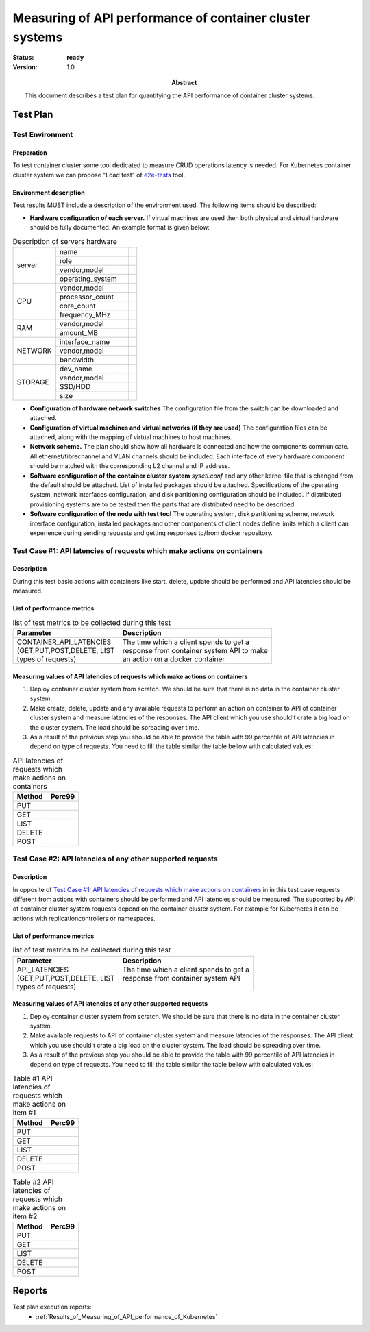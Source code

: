 
.. _Measuring_of_API_performance_of_container_cluster_system:

*********************************************************
Measuring of API performance of container cluster systems
*********************************************************

:status: **ready**
:version: 1.0

:Abstract:

  This document describes a test plan for quantifying the API performance of
  container cluster systems.

Test Plan
=========
Test Environment
----------------
Preparation
^^^^^^^^^^^
To test container cluster some tool dedicated to measure CRUD operations
latency is needed. For Kubernetes container cluster system we can propose
"Load test" of `e2e-tests`_ tool.

Environment description
^^^^^^^^^^^^^^^^^^^^^^^
Test results MUST include a description of the environment used. The following
items should be described:

- **Hardware configuration of each server.** If virtual machines are used then
  both physical and virtual hardware should be fully documented.
  An example format is given below:

.. table:: Description of servers hardware

  +-------+----------------+-------+-------+
  |server |name            |       |       |
  |       +----------------+-------+-------+
  |       |role            |       |       |
  |       +----------------+-------+-------+
  |       |vendor,model    |       |       |
  |       +----------------+-------+-------+
  |       |operating_system|       |       |
  +-------+----------------+-------+-------+
  |CPU    |vendor,model    |       |       |
  |       +----------------+-------+-------+
  |       |processor_count |       |       |
  |       +----------------+-------+-------+
  |       |core_count      |       |       |
  |       +----------------+-------+-------+
  |       |frequency_MHz   |       |       |
  +-------+----------------+-------+-------+
  |RAM    |vendor,model    |       |       |
  |       +----------------+-------+-------+
  |       |amount_MB       |       |       |
  +-------+----------------+-------+-------+
  |NETWORK|interface_name  |       |       |
  |       +----------------+-------+-------+
  |       |vendor,model    |       |       |
  |       +----------------+-------+-------+
  |       |bandwidth       |       |       |
  +-------+----------------+-------+-------+
  |STORAGE|dev_name        |       |       |
  |       +----------------+-------+-------+
  |       |vendor,model    |       |       |
  |       +----------------+-------+-------+
  |       |SSD/HDD         |       |       |
  |       +----------------+-------+-------+
  |       |size            |       |       |
  +-------+----------------+-------+-------+

- **Configuration of hardware network switches** The configuration file from
  the switch can be downloaded and attached.

- **Configuration of virtual machines and virtual networks (if they are used)**
  The configuration files can be attached, along with the mapping of virtual
  machines to host machines.

- **Network scheme.** The plan should show how all hardware is connected and
  how the components communicate. All ethernet/fibrechannel and VLAN channels
  should be included. Each interface of every hardware component should be
  matched with the corresponding L2 channel and IP address.

- **Software configuration of the container cluster system** `sysctl.conf` and
  any other kernel file that is changed from the default should be attached.
  List of installed packages should be attached. Specifications of the
  operating system, network interfaces configuration, and disk partitioning
  configuration should be included. If distributed provisioning systems are
  to be tested then the parts that are distributed need to be described.

- **Software configuration of the node with test tool** The operating system,
  disk partitioning scheme, network interface configuration, installed packages
  and other components of client nodes define limits which a client can
  experience during sending requests and getting responses to/from docker
  repository.

Test Case #1: API latencies of requests which make actions on containers
------------------------------------------------------------------------
Description
^^^^^^^^^^^
During this test basic actions with containers like start, delete, update
should be performed and API latencies should be measured.

List of performance metrics
^^^^^^^^^^^^^^^^^^^^^^^^^^^

.. table:: list of test metrics to be collected during this test

  +-----------------------------+---------------------------------------------+
  | Parameter                   |Description                                  |
  +=============================+=============================================+
  || CONTAINER_API_LATENCIES    | | The time which a client spends to get a   |
  || (GET,PUT,POST,DELETE, LIST | | response from container system API to make|
  || types of requests)         | | an action on a docker container           |
  +-----------------------------+---------------------------------------------+

Measuring values of API latencies of requests which make actions on containers
^^^^^^^^^^^^^^^^^^^^^^^^^^^^^^^^^^^^^^^^^^^^^^^^^^^^^^^^^^^^^^^^^^^^^^^^^^^^^^
1.
  Deploy container cluster system from scratch. We should be sure that there is
  no data in the container cluster system.

2.
  Make create, delete, update and any available requests to perform an action
  on container to API of container cluster system and measure latencies of
  the responses. The API client which you use should't crate a big load on the
  cluster system. The load should be spreading over time.

3.
  As a result of the previous step you should be able to provide the table with
  99 percentile of API latencies in depend on type of requests. You need to
  fill the table similar the table bellow with calculated values:

.. table:: API latencies of requests which make actions on containers

  +---------------------------------+-----------------------------------------+
  | Method                          |   Perc99                                |
  +=================================+=========================================+
  | PUT                             |                                         |
  +---------------------------------+-----------------------------------------+
  | GET                             |                                         |
  +---------------------------------+-----------------------------------------+
  | LIST                            |                                         |
  +---------------------------------+-----------------------------------------+
  | DELETE                          |                                         |
  +---------------------------------+-----------------------------------------+
  | POST                            |                                         |
  +---------------------------------+-----------------------------------------+

Test Case #2: API latencies of any other supported requests
-----------------------------------------------------------
Description
^^^^^^^^^^^
In opposite of
`Test Case #1: API latencies of requests which make actions on containers`_ in
in this test case requests different from actions with containers should be
performed and API latencies should be measured. The supported by API of
container cluster system requests depend on the container cluster system. For
example for Kubernetes it can be actions with replicationcontrollers or
namespaces.

List of performance metrics
^^^^^^^^^^^^^^^^^^^^^^^^^^^

.. table:: list of test metrics to be collected during this test

  +-----------------------------+---------------------------------------------+
  | Parameter                   |Description                                  |
  +=============================+=============================================+
  || API_LATENCIES              | | The time which a client spends to get a   |
  || (GET,PUT,POST,DELETE, LIST | | response from container system API        |
  || types of requests)         | |                                           |
  +-----------------------------+---------------------------------------------+

Measuring values of API latencies of any other supported requests
^^^^^^^^^^^^^^^^^^^^^^^^^^^^^^^^^^^^^^^^^^^^^^^^^^^^^^^^^^^^^^^^^
1.
  Deploy container cluster system from scratch. We should be sure that there is
  no data in the container cluster system.

2.
  Make available requests to API of container cluster system and measure
  latencies of the responses. The API client which you use should't crate a big
  load on the cluster system. The load should be spreading over time.

3.
  As a result of the previous step you should be able to provide the table with
  99 percentile of API latencies in depend on type of requests. You need to
  fill the table similar the table bellow with calculated values:

.. table:: Table #1 API latencies of requests which make actions on item #1

  +---------------------------------+-----------------------------------------+
  | Method                          |   Perc99                                |
  +=================================+=========================================+
  | PUT                             |                                         |
  +---------------------------------+-----------------------------------------+
  | GET                             |                                         |
  +---------------------------------+-----------------------------------------+
  | LIST                            |                                         |
  +---------------------------------+-----------------------------------------+
  | DELETE                          |                                         |
  +---------------------------------+-----------------------------------------+
  | POST                            |                                         |
  +---------------------------------+-----------------------------------------+

.. table:: Table #2 API latencies of requests which make actions on item #2

  +---------------------------------+-----------------------------------------+
  | Method                          |   Perc99                                |
  +=================================+=========================================+
  | PUT                             |                                         |
  +---------------------------------+-----------------------------------------+
  | GET                             |                                         |
  +---------------------------------+-----------------------------------------+
  | LIST                            |                                         |
  +---------------------------------+-----------------------------------------+
  | DELETE                          |                                         |
  +---------------------------------+-----------------------------------------+
  | POST                            |                                         |
  +---------------------------------+-----------------------------------------+

.. references:

.. _e2e-tests: https://github.com/kubernetes/kubernetes/blob/release-1.4/docs/devel/e2e-tests.md

Reports
=======

Test plan execution reports:
 * :ref:`Results_of_Measuring_of_API_performance_of_Kubernetes`
